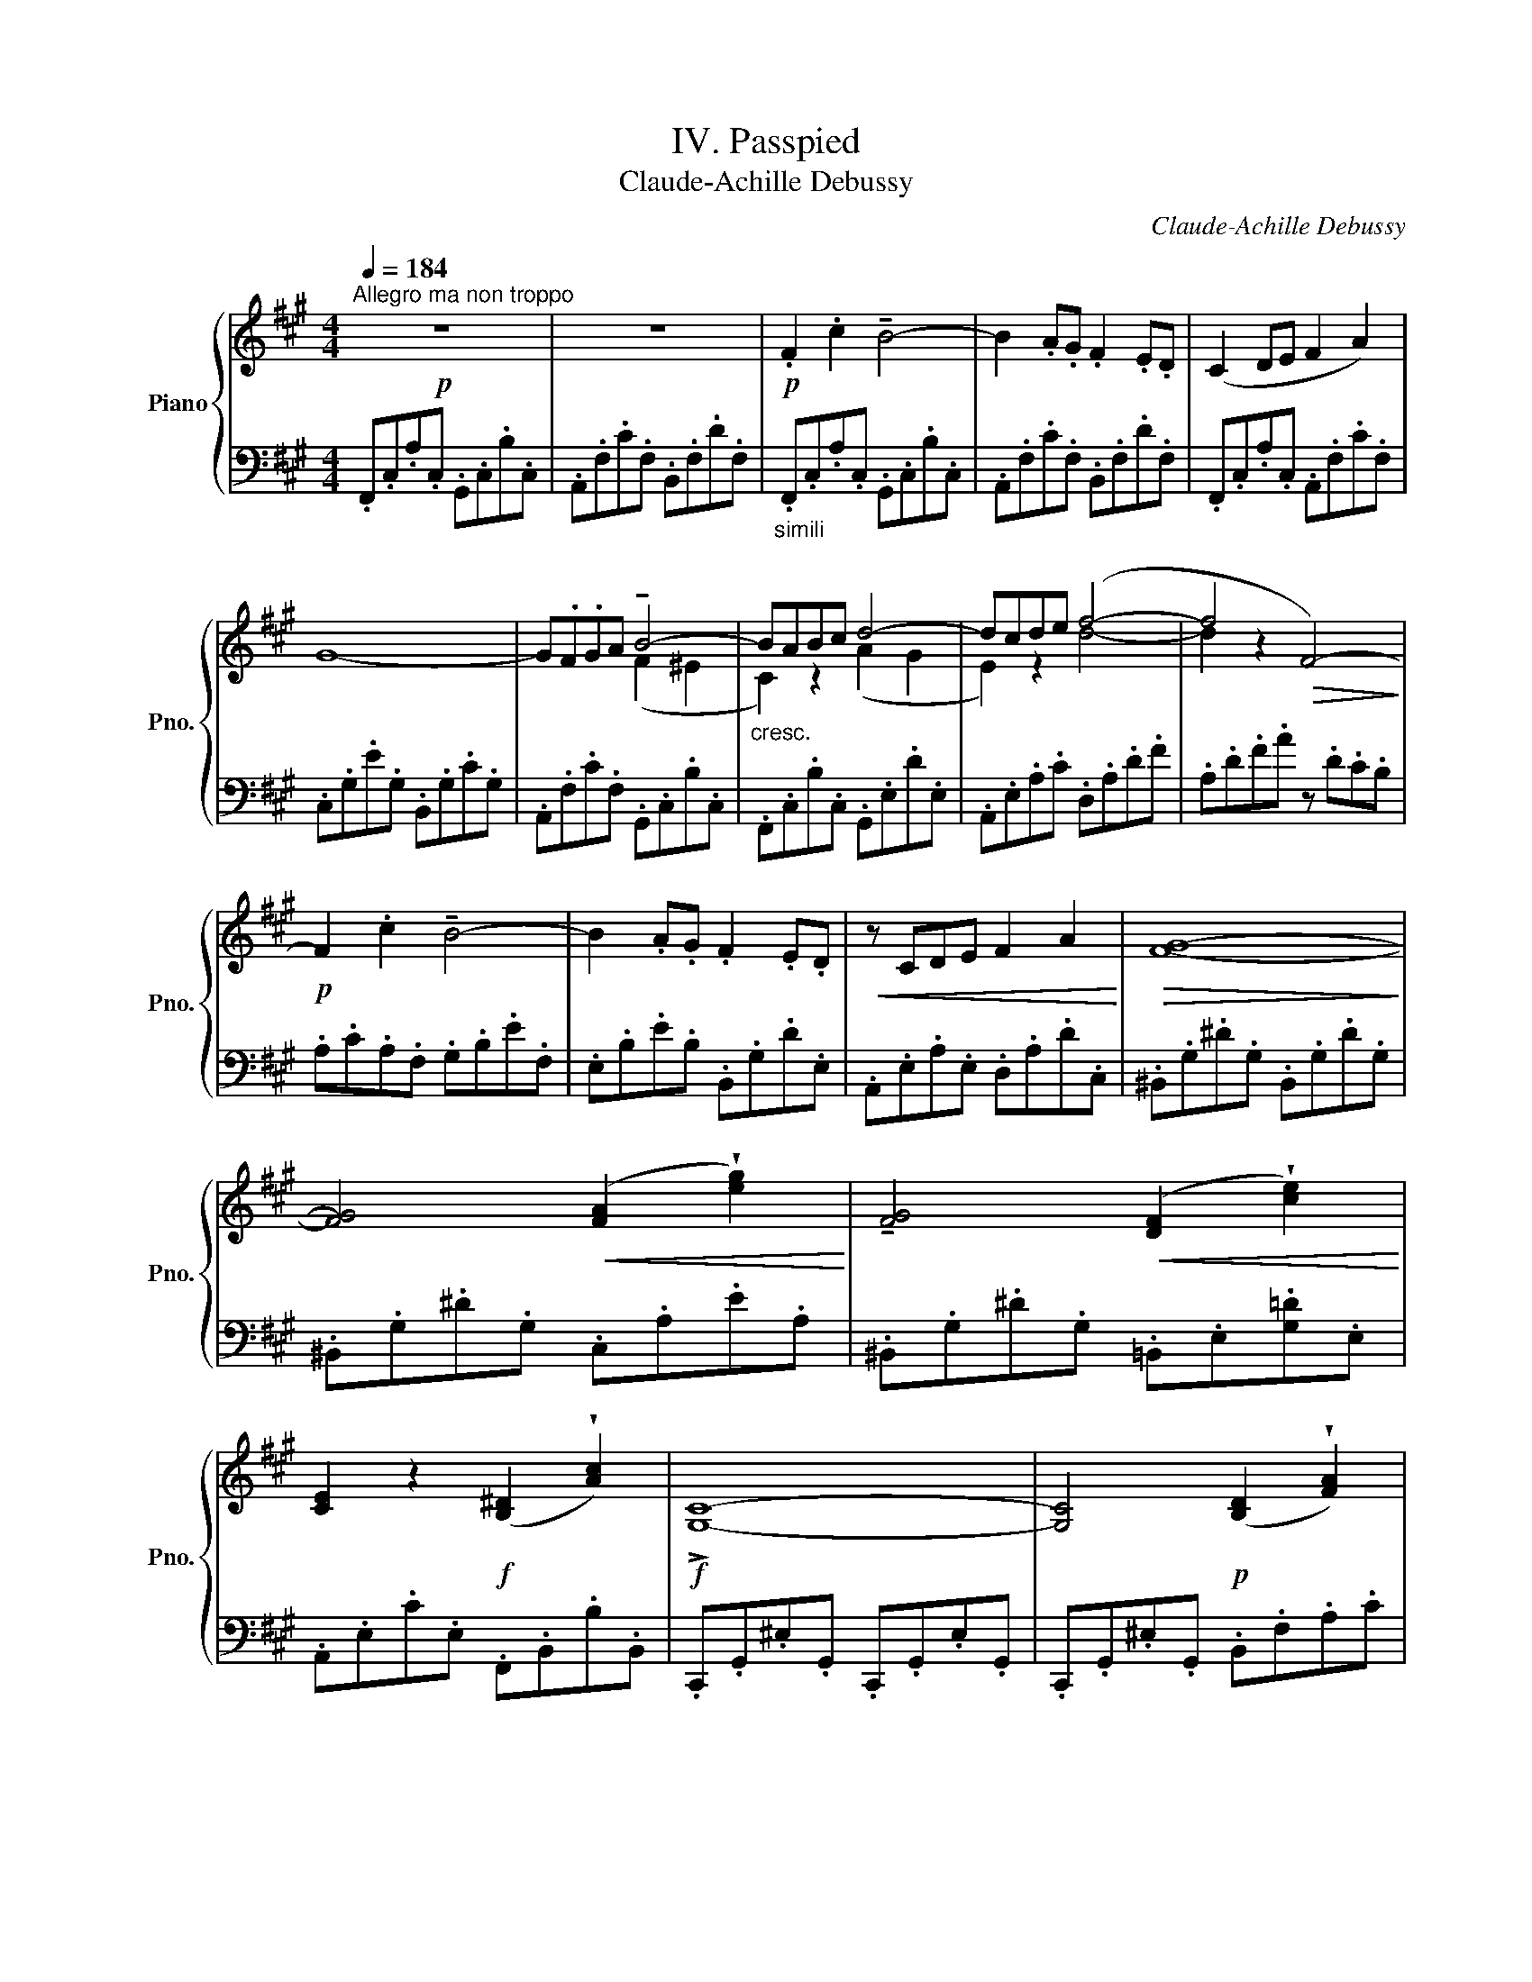 X:1
T:IV. Passpied
T:Claude-Achille Debussy
C:Claude-Achille Debussy
%%score { ( 1 3 ) | ( 2 4 ) }
L:1/8
Q:1/4=184
M:4/4
K:A
V:1 treble nm="Piano" snm="Pno."
V:3 treble 
V:2 bass 
V:4 bass 
V:1
!p!"^Allegro ma non troppo" z8 | z8 |!p! .F2 .c2 !tenuto!B4- | B2 .A.G .F2 .E.D | (C2 DE F2 A2) | %5
 G8- | G.F.GA !tenuto!B4- |"_cresc." BABc d4- | dcde (f4- | f4!>(! F4-)!>)! | %10
!p! F2 .c2 !tenuto!B4- | B2 .A.G .F2 .E.D |!<(! z CDE F2 A2!<)! |!>(! [FG]8-!>)! | %14
 [FG]4!<(! ([FA]2 !wedge![eg]2)!<)! | !tenuto![FG]4!<(! ([DF]2 !wedge![ce]2)!<)! | %16
 [CE]2 z2!f! ([B,^D]2 !wedge![Ac]2) |!f! !>![G,C]8- | [G,C]4!p! ([B,D]2 !wedge![FA]2) | %19
!<(! [EG]4- ([EG][FA] [GB]2-)!<)! | ([GB]2 [Ac]2) ([B,D]2 !wedge![FA]2) | %21
 ([EG]4-!<(! [EG][FA] [GB]2- | [GB]2 [EG]2 [FA]2 [GB]2)!<)! | %23
!mf! (3(!tenuto!c2 !tenuto!c2 !tenuto!e2) (3(!tenuto!c2 !tenuto!B2 !tenuto!c2) | (A2 c2 [D-AB-]4) | %25
 (B2 c2 A4) |"^dim." [FA-]8 | A2 x2 x4 | (3(B2 c2 A2 (3B2 c2 d2) | %29
!p! .[Ff]2 .[cc']2 (!tenuto![^eb]4 | f2) .A.G .F2 .E.D | C2 DE .F2 .A2 | !>![FG]8- | %33
!<(! (GFGA!<)!!mf! =B4-) | (BA=BA G4-) | (GFED) C4- | C8 | x8 |!p! (!tenuto!f2 !tenuto!c'2 ^b4) | %39
 (c'2 e'2 (3^d'2 =b2 a2) | (f2 c'2 !tenuto!^b4) | (c'2 e'2) (3(^d'2 =b2 d'2) | %42
!mf!"^cédez un peu" (c2 e2 (3(^d2 B2 d2) |[Q:1/4=184]"^a tempo" [^DFc]4 [EGB]2 [B,EG]2) | %44
 (3(E2!>(! F2 G2 F4!>)! | [EG]8) | (c2 e2 (3(^d2 B2 d2) |!>(! [EGc]4!>)! [^DGB]2 [B,DG]2) | %48
 (3(E2!<(! F2 G2 [F^A]4- | [FA]2 [B,FB]2 [FB^d]2!<)! [Bdf]2 |!p! [eg]8- | %51
 [eg]4!<(! (3b2 ^d'2 b2)!<)! |!p! ([eg]8- | [eg]2!>(! [egc']2 [cf^a]2 [Aeg]2)!>)! |!p! [=df]8- | %55
!<(! ([df]4 (3a2 c'2 a2)!<)! |!mf! ([df]8- |!>(! [df]2 [dfb]2 [Beg]2 [Gdf]2)!>)! | %58
!mp! !tenuto![Ace]2 .[EAc].[EAc] .[EAc]2 !tenuto![Ace]2 | %59
 !tenuto![Acf]2 .[Acf].[Bcg] .[Acf].[Bcg] !tenuto![Acf]2 | %60
 !tenuto![Ace]2!<(! .[GAc].[GAc] .[FAc]2 .[EFA]2!<)! | !>![DFAc]8 | %62
!pp! !tenuto![D=GB]2 .[B,DG].[B,DG] .[B,DG]2 .[DGB]2 | %63
 !tenuto![=C=FA]2 .[CFA].[DFB] .[CFA].[DFB] .[EF=c]2 | %64
 !tenuto![D=GB]2 .[B,DG].[B,DG] .[B,DG]2 .[DGB]2 |!<(! !>![E^GB]4 !>!E4!<)! | %66
!mf! !tenuto![Ace]2 .[Ac].[Ac] .[Ac]2 !tenuto![Ace]2 | %67
 !tenuto![Acf]2 .[Acf].[Bcg] .[Adf].[Adg] !tenuto![Acf]2 | %68
"_cresc." !tenuto![Ace]2 .[GAc].[GAc] .[FAc]2 !tenuto![EFA]2 | [^DFAc]8- | %70
"^"!f! [DFAc]2 [B,FA][B,FA] [B,^DF]2 [EFA]2 |"_cresc." [^DAc]2 [B,FA][B,FA] [B,DF]2 [EFA]2 | %72
 [^DAc]2 [CFA]4 [FAc]2 |!f! !>![G^d]^D x2 x4 | x8 ||[K:Ab]!pp! (e'2 c'2 e'2 g'2 | e'4) (c'2 e'2 | %77
 (3c'2 b2 c'2 a2 c'2 | b4)!<(! (B2 c2)!<)! |"^cédez"!>(! (d4 c2 f2)!>)! |!>(! (B4 A2 f2)!>)! | %81
!>(! (G4 F2 f2!>)! |[Q:1/4=184]"^a Tempo" E8-) |!pp! E2 (C2 E2 G2 | E4 C2 E2 | (3C2 B,2 C2 A,2 C2 | %86
[K:bass]"_rit." B,4 A,2 B,2) || %87
[K:A][K:treble][Q:1/4=184]"^a tempo"!ppp! !tenuto![EGB]2 .[EG].[EG] .[EG]2 .[EGB]2 | %88
 !tenuto![EGc]2 .[EGc].[EG^d] .[EGc].[EGd] .[EGc]2 | !tenuto![EGB]2 .[EG].[EG] .[EG]2 .[EGB]2 | %90
 !tenuto![=D=F_A_B]8 |!ppp! !tenuto![=eg=b]2 .[eg].[eg] .[eg]2 .[egb]2 | %92
 !tenuto![egc']2 .[egc'].[eg^d'] .[egc'].[egd'] .[egc']2 | %93
 !tenuto![egb]2 .[eg].[eg] .[eg]2 .[egb]2 | %94
 ([=f_b]=d[I:staff +1][D=F]_B)[I:staff -1] ([fb]d[I:staff +1][DF]B) | %95
[I:staff -1] ([=f_b]d[I:staff +1][D=F]_B)[I:staff -1] ([fb]d[I:staff +1][DF]B) | %96
[I:staff -1] ([=f_b]!<(!d[I:staff +1][D=F]_B[I:staff -1] [^f=b]^d[I:staff +1][^D^F]=B!<)! | %97
!>(![I:staff -1] [gc']^e[I:staff +1][^EG]c[I:staff -1] [fb]!>)!^d[I:staff +1][^DF])B | %98
!pp![I:staff -1] ([=f_b]=d[I:staff +1][=D=F]!<(!_B)[I:staff -1] ([^f=b]^d[I:staff +1][^D^F]=B)!<)! | %99
[I:staff -1] ([gc']^e!>(![I:staff +1][^EG]c)[I:staff -1] ([fb]^d[I:staff +1][^DF]B)!>)! | %100
!<(![I:staff -1] ([=f_b]=d[I:staff +1][=D=F]_B)[I:staff -1] ([^f=b]^d!<)![I:staff +1][^D^F]=B) | %101
[I:staff -1] ([gc']^e[I:staff +1][^EG]c)[I:staff -1] ([gc']e[I:staff +1][EG]c) | %102
[I:staff -1] ([gc']^e[I:staff +1][^EG]c)[I:staff -1] ([gc']e[I:staff +1][EG]c) | %103
!>(![I:staff -1] ([ac']^e!>)![I:staff +1][^EA]c)"_molto"[I:staff -1] ([ac']e[I:staff +1][EA]c) | %104
"_dim."[I:staff -1] ([ac']^e[I:staff +1][^EA]c)[I:staff -1] ([ac']e[I:staff +1][EA]c) || %105
!p![Q:1/4=184]"^I tempo"[I:staff -1] (c'afc) (c'afc) | (c'afc) (c'afc) | (c'afc) (c'afd) | %108
 (c'bfc) (c'b^ec) | z FGA B4- | BABc !tenuto!d4- | dcde!f! [df]4- | ([df]4 F4-) | %113
 F2 .c2 !tenuto!B4- | B2 .A.G .F2 .E.D |!<(! C2 DE F2 A2!<)! |!>(! !>![FG]8-!>)! | %117
 [FG]4 ([FA]2 !wedge![eg]2) | !tenuto![FG]2 z2!<(! ([DF]2 !wedge![ce]2)!<)! | %119
 !tenuto![CE]2 z2!<(! ([B,^D]2 !wedge![Ac]2)!<)! |!f! [G,C]8- | %121
 [G,C]4"^dim." ([=G,B,]2 !wedge![=GB]2) | [^G,C]8- | [G,C]4!p! ([=G,B,]2 !wedge![=GB]2) | %124
[K:bass]!p! (3!tenuto![F,A,]2 !tenuto!F,2 !tenuto!F,2 !tenuto!F,2 !tenuto![F,A,]2 | %125
 (3!tenuto![F,B,]2 !tenuto![F,B,]2 !tenuto![F,B,]2 (3!tenuto![F,B,]2 !tenuto![F,C]2 !tenuto![F,B,]2 | %126
 (3!tenuto![F,A,]2 !tenuto!F,2 !tenuto!F,2 !tenuto!F,2 !tenuto![F,A,]2 | [F,G,]8[K:treble] | %128
!p! (3!tenuto![DFA]2 !tenuto![DF]2 !tenuto![DF]2 !tenuto![DF]2 !tenuto![DFA]2 | %129
 (3!tenuto![DFB]2 !tenuto![DFB]2 !tenuto![DFB]2 (3!tenuto![DFB]2 !tenuto![EFc]2 !tenuto![DFB]2 | %130
 (3!tenuto![DFA]2 !tenuto![DF]2 !tenuto![DF]2 !tenuto![DF]2 !tenuto![DFA]2 | [B,DFG]8 | x4 FGBd | %133
!mf! (fdB[I:staff +1]F- (G[I:staff -1]B)de) | (f"_dim."dB[I:staff +1]E- (G[I:staff -1]B)de) | %135
!p! (fdB[I:staff +1]F- (G[I:staff -1]B)de) |!p! (fdB[I:staff +1]E- (G[I:staff -1]B)de) | %137
!pp! .f2 .c'2 !tenuto!^b4 | (c'2 e'2 (3^d'2 =b2 a2) | .f2 .c'2 !tenuto!^b4 | %140
 (c'2 e'2 (3^d'2 b2 a2) |"_rit."!<(! (c2 e2!<)!!>(! (3^d2 B2 A2)!>)! | %142
!pp![Q:1/4=184]"^I tempo" c8 | c[I:staff +1]^dfa c'[I:staff -1]^d'f'a' |!pp! [b'c'']8 | %145
 x4!8va(! ^e'g'b'c'' |!ppp! ([c''f'']f'[c''f'']f' [f'c'']c'[f'c'']c' | %147
 [f'^d'']^d'[f'd'']d' [f'b']b[f'b']b)!8va)! | ([c'f']f[c'f']f [fc']c[fc']c | %149
 [f^d']^d[fd']d [fb]B[fb]B | [cf]F[cf]F [Fc]C[Fc]C | [^DF^d]8) | x8 |!ppp! [fc'f'] z z2 z4 | %154
 [Fcf] z z2 z4 | [ff'] z z2 z4 |] %156
V:2
 .F,,.C,.A,.C, .G,,.C,.B,.C, | .A,,.F,.C.F, .B,,.F,.D.F, |"_simili" .F,,.C,.A,.C, .G,,.C,.B,.C, | %3
 .A,,.F,.C.F, .B,,.F,.D.F, | .F,,.C,.A,.C, .A,,.F,.C.F, | .C,.G,.E.G, .B,,.G,.C.G, | %6
 .A,,.F,.C.F, .G,,.C,.B,.C, | .F,,.C,.B,.C, .G,,.E,.D.E, | .A,,.E,.A,.C .D,.A,.D.F | %9
 .A,.D.F.A z .D.C.B, | .A,.C.A,.F, .G,.B,.E.F, | .E,.B,.E.B, .B,,.G,.D.E, | %12
 .A,,.E,.A,.E, .D,.A,.D.C, | .^B,,.G,.^D.G, .B,,.G,.D.G, | .^B,,.G,.^D.G, .C,.A,.E.A, | %15
 .^B,,.G,.^D.G, .=B,,.E,.[G,=D].E, | .A,,.E,.C.E, .F,,.B,,.B,.B,, | %17
 .C,,.G,,.^E,.G,, .C,,.G,,.E,.G,, | .C,,.G,,.^E,.G,, .B,,.F,.A,.C | .=E,.B,.D.B, .E,.B,.E,.B,, | %20
 .E,,.B,,.E,.G, .B,,.F,.A,.C | .E,.B,.D.B, .E,.B,.E,.B,, | .E,,.B,,.E,.G, .B,,.E,.D.E, | %23
 .A,,.E,.A,.C .D,.A,.D.A, | .F,.A,.C.A, .B,,.F,.B,.F, | .E,,.B,,.E,.=G, .E,,.A,,.G,.A,, | %26
 .F,,.C,.A,.F, .E,,.A,,.F,.A,, | .D,,.A,,.D,.F, .A,,.D,.F,.A, | .D,.A,.D.F .C,.F,.A,.D | %29
 .B,,.F,.B,.D .B,,.^E,.G,.D | .B,,.F,.B,.D .B,,.F,.G,.F, | .A,,.F,.A,.F, .F,,.C,.A,.C, | %32
 .^B,,.F,.^B,.F, .C,.F,.E.F, | .^D,.F,.^B,.F, .E,.F,.C.F, | .^D,.F,.^B,.F, .G,,.D,.B,.D, | %35
 .G,,.=D,.=B,.D, (E,,!mf!D, E,G, |!>(![I:staff -1] CG,!>)![I:staff +1] D,E,,)!p! (C,,G,, ^E,B,) | %37
[I:staff -1] (CB,[I:staff +1] ^E,G,,)[I:staff -1] (cB[I:staff +1] ^EG,) | %38
 z (F,CA)[K:treble] z (A,[DF]=c) | z (^CFe) z (B,F^d) | z (F,CA) z (A,[=DF]=c) | %41
 z (^CFe) z (B,F^d) |[K:bass] z (C,F,E) z (B,,F,^D) | z (A,,F,C) z (G,,E,G,,) | %44
 z (F,,C,F,,) z (B,,,B,,B,,,) | (E,,B,,!<(!E,G, B,E[I:staff -1]GB)!<)! | %46
[I:staff +1] z (^^F,CE) z (G,B,^D) | z (C,G,C) z (G,,^D,G,) | z (F,,C,F,,) z (E,,C,E,,) | %49
 (^D,,B,,^D,F, B,^DFB) |[K:treble] z (CEG)!<(! z (B,EG) | z (^A,E!<)!G) z (G,EB) | %52
 z (CEG)!<(! z (B,EG)!<)! | z (^A,EG) z (F,CF) | z (B,DF) z (A,DF) | z (G,DF)!<(! z (F,DA)!<)! | %56
 z (B,DF) z (A,DF) | z (G,DF)[K:bass] z (E,B,E,) | A,,E,A,C CA,E,A,, | F,,C,F,C CF,C,F,, | %60
 A,,E,A,C CA,E,A,, | D,,!mf!A,,D,F, F,D,A,,D,, | =G,,D,=G,D, G,,D,G,D, | D,,A,,=F,A,, =F,,=C,A,C, | %64
 =G,,D,=G,D, =F,,D,G,D, | E,,B,,E,G, E,G,B,E | A,CEC G,CEC | F,CFC D,A,FA, | A,,E,CE, F,,C,A,C, | %69
 B,,,F,,B,,F,, F,,B,,F,B,, | B,,F,B,F, F,,C,F,C, | B,,F,B,F, F,,C,F,C, | B,,F,B,F, F,,C,F,C, | %73
 x2!<(! [G,,,^D,,]G,, (G,,^D,[I:staff -1] ^DG,) | %74
[I:staff +1] (G,^D[I:staff -1] ^d!<)!!>(!G)[I:staff +1][K:treble] (G^d!>)![I:staff -1] ^d'g) || %75
[K:Ab][I:staff +1][K:treble] (Acec) (A=BeB) | (Acec) (GAcG) | (FAcA) (EGAG) | (DFAF) (EFAF) | %79
 ((FABA) (EGAG) | (DFGF) (C)EFE) | (B,DED) (A,CDC) | %82
 (G,B,DB,)[K:bass] F,[I:staff -1][B,D][I:staff +1]E,[I:staff -1][B,D] | %83
[I:staff +1] (A,,E,A,,E,) (G,,E,G,,E,) | (A,,E,A,,E,) (G,,E,G,,E,) | (F,,C,F,,C,) (E,,C,E,,C,) | %86
 A,,,A,,A,,,A,, A,,,A,,A,,,A,, ||[K:A] .G,,.E,.B,.E, .G,,.E,.B,.E, | .G,,.E,.^A,.E, .G,,.E,.A,.E, | %89
 .G,,.E,.B,.E, .G,,.E,.B,.E, | ._A,,.=F,!<(!._B,.F, ._A,[I:staff -1].=F.B.F!<)! | %91
[I:staff +1][K:treble] .G,.E.=B.E .G,.E.B.E | .G,.E.^A.E .G,.E.A.E | .G,.E.B.E .G,.E.B.E | _A,8- | %95
"_" A,8- |"_" A,8 | =B,8 | _A,8 | =B,8 | _A,8 | =B,8- | B,8 | x8 | x8 || .F2 .c2 !tenuto!B4- | %106
 B2 .A.G F2 .E.D | C2 .D.E .F2 .A2 | [CG]8 |[K:bass] A,,F,CF, G,,C,B,C, | G,,C,A,C, B,,E,DE, | %111
 A,,E,A,C D,A,DF | A,DFA z DCB, | A,B,A,F, G,B,EF, | E,B,EB, B,,G,DE, | A,,E,A,E, D,A,DC, | %116
 ^B,,G,^DG, B,,G,DG, | ^B,,G,^DG, C,A,EA, | ^B,,G,^DG, =B,,E,[G,D]E, | A,,E,A,E, F,,B,,A,B,, | %120
 C,,G,,^E,!>(!G,, C,,G,,E,G,, | C,,G,,!>)!^E,G,, C,,G,,=E,G,, | C,,G,,^E,G,, C,,G,,E,G,, | %123
 C,,G,,^E,G,, C,,G,,=E,G,, | D,,A,,D,A,, D,,A,,D,A,, | D,,^G,,D,G,, D,,G,,D,G,, | %126
 D,,A,,D,A,, D,,A,,D,A,, | (D,,B,,D,F, G,B,[I:staff -1]DF) |[I:staff +1] (D,,B,,D,F, A,F,D,A,,) | %129
 (D,,B,,D,F, A,F,D,A,,) | (D,,B,,D,F, A,F,D,A,,) | E,,B,,!<(!E,F, G,F,G,B, | DB,DE!<)! x4 | %133
[K:treble] x4 [FG]4 | x4 [EG]4 | x4 [FG]4 | x4 [EG]4 | z (F,[CF]A) z (A,[DF]=c) | %138
 z (^CFe) z (B,F^d) | z (F,[CF]A) z (A,[=DF]=c) | z (^CFe) z (B,F^d) | %141
[K:bass] z (^C,F,E) z (B,,F,^D) | A,,^D,F,A, C[I:staff -1]^DFA |[I:staff +1][K:treble] x8 | %144
[K:bass] G,,^E,G,B, C z z2 |[K:treble] ^egbc' x4 |[K:bass] ([F,,,C,,F,,]4 [C,,F,,C,]4 | %147
 [B,,,F,,B,,]8) | ([F,,,C,,F,,]4 [C,,F,,C,]4 | [B,,,F,,B,,]8) | [F,,,C,,F,,]4 [C,,F,,C,]4 | %151
 B,,,F,,B,,^D,F,[K:treble]B,^DF | B[I:staff -1]^dfb!8va(!^d'f'b'^d'' | %153
[I:staff +1][K:bass] [F,,C,F,] z z2 z4!8va)! | [F,,C,A,] z z2 z4 | [F,,,F,,] z z2 z4 |] %156
V:3
 x8 | x8 | x8 | x8 | x8 | x8 | x4 (F2 ^E2 | C2) z2 (A2 G2 | E2) z2 d4- | d2 z2 x4 | x8 | x8 | x8 | %13
 x8 | x8 | x8 | x8 | x8 | x8 | x8 | x8 | x8 | x8 | [=GB]4 [FA]4 | [EF]4 x4 | D4 (D2 B,2) | %26
 (3(C2 D2 B,2 (3C2 D2 E2) | (3(F2 ^G2 E2 (3F2 G2 A2) | x8 | d4 B4- | B2 x2 x4 | x8 | x8 | F8- | %34
 F8 | x8 | x8 | x8 | x4 [fa]4 | x2 [fa]2 (3x2 f2 x2 | x4 [fa]4 | x2 [fa]2 (3x2 f2 x2 | %42
 x2 [FA]2 (3x2 [FA]2 x2 | x8 | [A,C]4 [A,E]2 ^D2 | C2 B,2 x4 | [^^F^A]4 [GB]4 | x8 | %48
 [^A,C]4 ^D2 C2- | C2 x2 x4 | ^d2 c2 d2 c2 | ^d2 c2 [eg]4 | ^d2 c2 d2 c2 | ^d2 x2 x2 x2 | %54
 !tenuto!c2 !tenuto!B2 !tenuto!c2 !tenuto!B2 | c2 B2 [df]4 | %56
 !tenuto!c2 !tenuto!B2 !tenuto!c2 !tenuto!B2 | c2 x2 x4 | x8 | x8 | x8 | x8 | x8 | x8 | x8 | x8 | %66
 x8 | x8 | x8 | x8 | x8 | x8 | x8 | x8 | x8 ||[K:Ab] c'4 =b4 | c'4 a4- | a4 g4 | f4 x4 | x8 | x8 | %81
 x8 | x8 | x4 =B,4 | C4 _B,4 | A,4 G,4 |[K:bass] [=D,F,]4- [D,F,]4 ||[K:A][K:treble] x8 | x8 | x8 | %90
 x8 | x8 | x8 | x8 | x8 | x8 | x8 | x8 | x8 | x8 | x8 | x8 | x8 | x8 | x8 || x8 | x8 | x8 | x8 | %109
 x4 (F2 ^E2 | C2) z2 (A2 G2 | E2) x2 x4 | x8 | x8 | x8 | x8 | x8 | x8 | x8 | x8 | x8 | x8 | x8 | %123
 x8 |[K:bass] x8 | x8 | x8 | x6[K:treble] x2 | x8 | x8 | x8 | x8 | x8 | x8 | x8 | x8 | x8 | %137
 x4 [fa]4 | x2 [fa]2 (3x2 f2 x2 | x4 [fa]4 | x2 [fa]2 (3x2 f2 x2 | x2 [FA]2 (3x2 F2 x2 | x8 | x8 | %144
 x4 ^EGBc | x4!8va(! x4 | x8 | x8!8va)! | x8 | x8 | x8 | x8 | x8 | x8 | x8 | x8 |] %156
V:4
 x8 | x8 | x8 | x8 | x8 | x8 | x8 | x8 | x8 | x8 | x8 | x8 | x8 | x8 | x8 | x8 | x8 | x8 | x8 | %19
 x8 | x8 | x8 | x8 | x8 | x8 | x8 | x8 | x8 | x8 | x8 | x8 | x8 | x8 | x8 | x8 | x8 | x8 | x8 | %38
 x4[K:treble] x4 | x8 | x8 | x8 |[K:bass] x8 | x8 | x8 | x8 | x8 | x8 | x8 | x8 |[K:treble] x8 | %51
 x8 | x8 | x8 | x8 | x8 | x8 | x4[K:bass] x4 | x8 | x8 | x8 | x8 | x8 | x8 | x8 | x8 | x8 | x8 | %68
 x8 | x8 | x8 | x8 | x8 | x8 | x4[K:treble] x4 ||[K:Ab][K:treble] x8 | x8 | x8 | x8 | F4 E4 | %80
 D4 C4 | (B,4 A,4 | G,4[K:bass] F,2 E,2) | x8 | x8 | x8 | x8 ||[K:A] x8 | x8 | x8 | x8 | %91
[K:treble] x8 | x8 | x8 | x8 | x8 | x8 | x8 | x8 | x8 | x8 | x8 | x8 | x8 | x8 || =E8 | ^D4 =D4 | %107
 F,4 A,2 B,2 | x8 |[K:bass] x8 | x8 | x8 | x8 | x8 | x8 | x8 | x8 | x8 | x8 | x8 | x8 | x8 | x8 | %123
 x8 | x8 | x8 | x8 | x8 | x8 | x8 | x8 | x8 | D2 x2 x4 |[K:treble] x8 | x8 | x8 | x8 | x8 | x8 | %139
 x8 | x8 |[K:bass] x8 | x8 |[K:treble] x8 |[K:bass] x8 |[K:treble] x8 |[K:bass] x8 | x8 | x8 | x8 | %150
 x8 | x5[K:treble] x3 | x4!8va(! x4 |[K:bass] x8!8va)! | x8 | x8 |] %156

